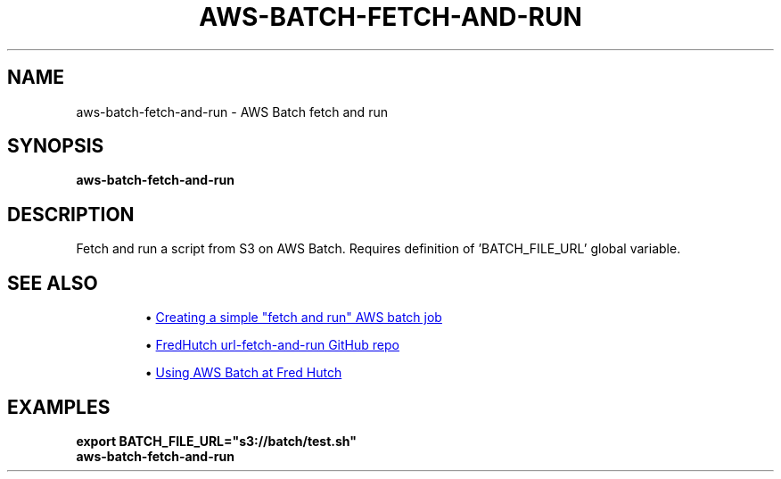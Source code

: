 .TH AWS-BATCH-FETCH-AND-RUN 1 2020-05-03 Bash
.SH NAME
aws-batch-fetch-and-run \-
AWS Batch fetch and run
.SH SYNOPSIS
.B aws-batch-fetch-and-run
.SH DESCRIPTION
Fetch and run a script from S3 on AWS Batch.
Requires definition of 'BATCH_FILE_URL' global variable.
.SH SEE ALSO
.IP
\(bu
.UR https://aws.amazon.com/blogs/compute/creating-a-simple-fetch-and-run-aws-batch-job/
Creating a simple "fetch and run" AWS batch job
.UE
.IP
\(bu
.UR https://github.com/FredHutch/url-fetch-and-run
FredHutch url-fetch-and-run GitHub repo
.UE
.IP
\(bu
.UR https://fredhutch.github.io/aws-batch-at-hutch-docs/
Using AWS Batch at Fred Hutch
.UE
.SH EXAMPLES
.nf
.B export BATCH_FILE_URL="s3://batch/test.sh"
.B aws-batch-fetch-and-run
.fi
